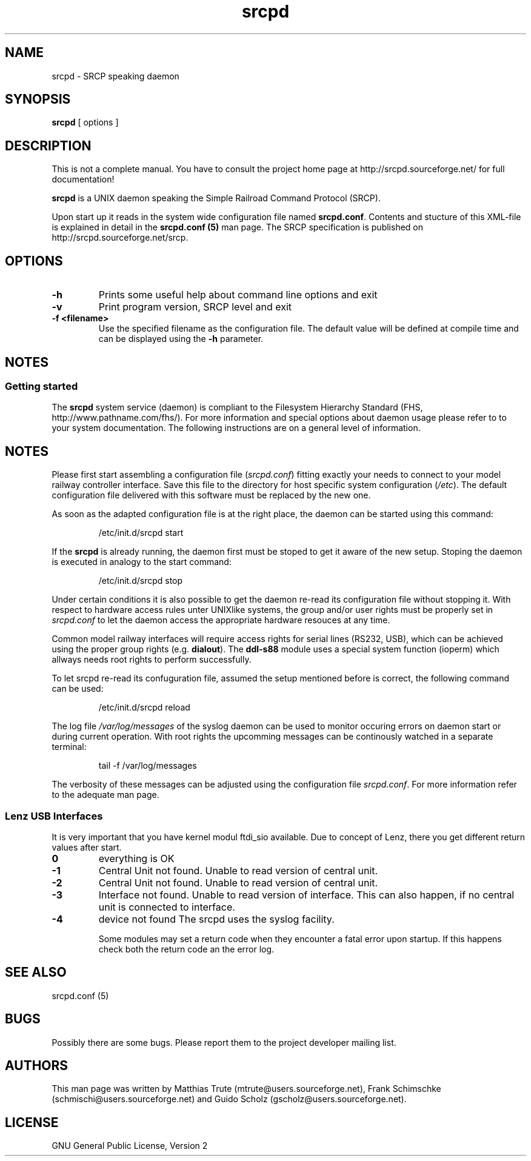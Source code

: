'\" t
.\"
.\" Manual page for srcpd
.\" Process with:
.\"   groff -man -Tlatin1 srcpd.8 | less
.\" or
.\"   groff -man -Tutf8 srcpd.8 | less
.\"
.\" Get a printable version with:
.\"   groff -mandoc -Tps srcpd.8 > srcpd.ps
.\"
.\"
.TH srcpd 8 "December 29, 2007"
.\"
.\"
.SH NAME
srcpd \- SRCP speaking daemon
.\"

.SH SYNOPSIS
.B srcpd
[ options ] 
.\"

.SH DESCRIPTION
This is not a complete manual. You have to consult the project
home page at http://srcpd.sourceforge.net/ for full documentation!

.B srcpd
is a UNIX daemon speaking the Simple Railroad Command Protocol
(SRCP).

Upon start up it reads in the system wide configuration file named
\fBsrcpd.conf\fP. Contents and stucture of this XML-file is explained
in detail in the \fBsrcpd.conf (5)\fP man page. The SRCP specification
is published on http://srcpd.sourceforge.net/srcp.
.\"

.SH OPTIONS
.TP
.BI \-h
Prints some useful help about command line options and exit
.TP
.BI \-v
Print program version, SRCP level and exit
.TP
.BI \-f\ <filename>
Use the specified filename as the configuration file. The default
value will be defined at compile time and can be displayed using the
\fB-h\fP parameter.
.\"

.SH NOTES
.SS Getting started
The \fBsrcpd\fP system service (daemon) is compliant to the Filesystem
Hierarchy Standard (FHS, http://www.pathname.com/fhs/). For more
information and special options about daemon usage please refer to to
your system documentation. The following instructions are on a general
level of information.

.SH "NOTES"
Please first start assembling a configuration file (\fIsrcpd.conf\fP)
fitting exactly your needs to connect to your model railway controller
interface. Save this file to the directory for host specific system
configuration (\fI/etc\fP). The default configuration file delivered
with this software must be replaced by the new one.

As soon as the adapted configuration file is at the right place, the
daemon can be started using this command:

.RS
.nf
/etc/init.d/srcpd start
.fi
.RE

If the \fBsrcpd\fP is already running, the daemon first must be stoped
to get it aware of the new setup. Stoping the daemon is executed in
analogy to the start command:

.RS
.nf
/etc/init.d/srcpd stop
.fi
.RE

Under certain conditions it is also possible to get the daemon re-read
its configuration file without stopping it. With respect to hardware
access rules unter UNIXlike systems, the group and/or user rights must
be properly set in \fIsrcpd.conf\fP to let the daemon access the
appropriate hardware resouces at any time.

Common model railway interfaces will require access rights for serial
lines (RS232, USB), which can be achieved using the proper group rights
(e.g. \fBdialout\fR). The \fBddl-s88\fR module uses a special system function
(ioperm) which allways needs root rights to perform successfully.

To let srcpd re-read its confuguration file, assumed the setup
mentioned before is correct, the following command can be used:

.RS
.nf
/etc/init.d/srcpd reload
.fi
.RE

The log file \fI/var/log/messages\fP of the syslog daemon can be used
to monitor occuring errors on daemon start or during current operation.
With root rights the upcomming messages can be continously watched in a
separate terminal:

.RS
.nf
tail -f /var/log/messages
.fi
.RE

The verbosity of these messages can be adjusted using the configuration
file \fIsrcpd.conf\fP. For more information refer to the adequate man
page.
.\"

.SS Lenz USB Interfaces
.PP
It is very important that you have kernel modul ftdi_sio available.
Due to concept of Lenz, there you get different return values after start.
.TP
.BI 0
everything is OK
.TP
.BI -1
Central Unit not found. Unable to read version of central unit.
.TP
.BI -2
Central Unit not found. Unable to read version of central unit.
.TP
.BI -3
Interface not found. Unable to read version of interface.
This can also happen, if no central unit is connected to interface.
.TP
.BI -4
device not found
.\"
.\"
The srcpd uses the syslog facility.

Some modules may set a return code when they encounter a fatal
error upon startup. If this happens check both the return code
an the error log.

.SH "SEE ALSO"
srcpd.conf (5)
.\"

.SH BUGS
Possibly there are some bugs. Please report them to the project
developer mailing list.
.\"

.SH AUTHORS
This man page was written by
Matthias Trute (mtrute@users.sourceforge.net),
Frank Schimschke (schmischi@users.sourceforge.net) and
Guido Scholz (gscholz@users.sourceforge.net).
.\"

.SH LICENSE
GNU General Public License, Version 2
